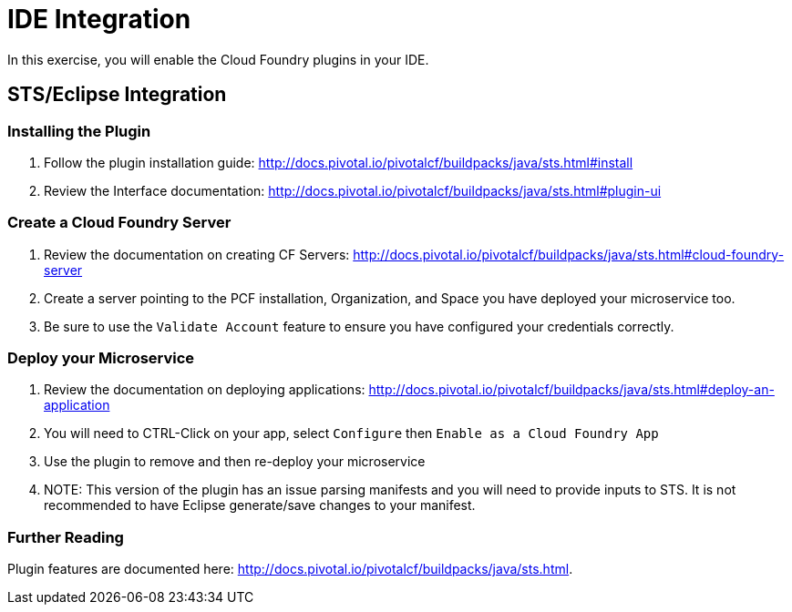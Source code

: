= IDE Integration

In this exercise, you will enable the Cloud Foundry plugins in your IDE.

== STS/Eclipse Integration

=== Installing the Plugin

. Follow the plugin installation guide: http://docs.pivotal.io/pivotalcf/buildpacks/java/sts.html#install

. Review the Interface documentation: http://docs.pivotal.io/pivotalcf/buildpacks/java/sts.html#plugin-ui

=== Create a Cloud Foundry Server

. Review the documentation on creating CF Servers: http://docs.pivotal.io/pivotalcf/buildpacks/java/sts.html#cloud-foundry-server

. Create a server pointing to the PCF installation, Organization, and Space you have deployed your microservice too.

. Be sure to use the `Validate Account` feature to ensure you have configured your credentials correctly.

=== Deploy your Microservice

. Review the documentation on deploying applications: http://docs.pivotal.io/pivotalcf/buildpacks/java/sts.html#deploy-an-application

. You will need to CTRL-Click on your app, select `Configure` then `Enable as a Cloud Foundry App`

. Use the plugin to remove and then re-deploy your microservice

. NOTE: This version of the plugin has an issue parsing manifests and you will need to provide inputs to STS.  It is not recommended to have Eclipse generate/save changes to your manifest.

=== Further Reading

Plugin features are documented here: http://docs.pivotal.io/pivotalcf/buildpacks/java/sts.html.
